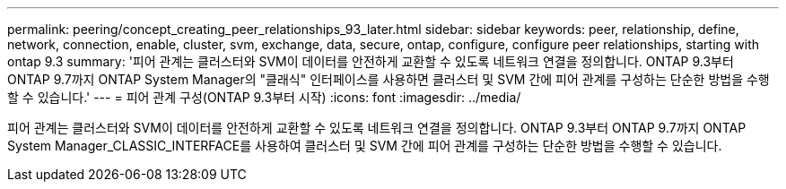 ---
permalink: peering/concept_creating_peer_relationships_93_later.html 
sidebar: sidebar 
keywords: peer, relationship, define, network, connection, enable, cluster, svm, exchange, data, secure, ontap, configure, configure peer relationships, starting with ontap 9.3 
summary: '피어 관계는 클러스터와 SVM이 데이터를 안전하게 교환할 수 있도록 네트워크 연결을 정의합니다. ONTAP 9.3부터 ONTAP 9.7까지 ONTAP System Manager의 "클래식" 인터페이스를 사용하면 클러스터 및 SVM 간에 피어 관계를 구성하는 단순한 방법을 수행할 수 있습니다.' 
---
= 피어 관계 구성(ONTAP 9.3부터 시작)
:icons: font
:imagesdir: ../media/


[role="lead"]
피어 관계는 클러스터와 SVM이 데이터를 안전하게 교환할 수 있도록 네트워크 연결을 정의합니다. ONTAP 9.3부터 ONTAP 9.7까지 ONTAP System Manager_CLASSIC_INTERFACE를 사용하여 클러스터 및 SVM 간에 피어 관계를 구성하는 단순한 방법을 수행할 수 있습니다.
